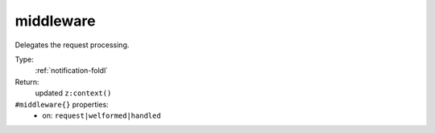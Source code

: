 .. _middleware:

middleware
^^^^^^^^^^

Delegates the request processing. 


Type: 
    :ref:`notification-foldl`

Return: 
    updated ``z:context()``

``#middleware{}`` properties:
    - on: ``request|welformed|handled``

